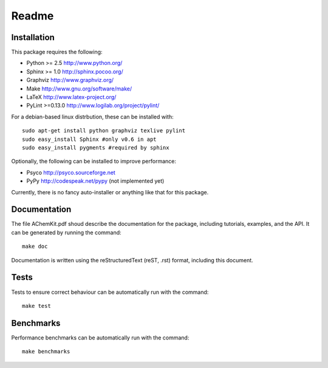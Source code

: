 ######
Readme
######

Installation
============

This package requires the following:

* Python   >= 2.5   http://www.python.org/
* Sphinx   >= 1.0   http://sphinx.pocoo.org/
* Graphviz          http://www.graphviz.org/
* Make              http://www.gnu.org/software/make/
* LaTeX             http://www.latex-project.org/
* PyLint   >=0.13.0 http://www.logilab.org/project/pylint/

For a debian-based linux distrbution, these can be installed with::

    sudo apt-get install python graphviz texlive pylint
    sudo easy_install Sphinx #only v0.6 in apt
    sudo easy_install pygments #required by sphinx
    
   
Optionally, the following can be installed to improve performance:

* Psyco http://psyco.sourceforge.net
* PyPy  http://codespeak.net/pypy (not implemented yet)

Currently, there is no fancy auto-installer or anything like that for this package. 

Documentation
=============

The file AChemKit.pdf shoud describe the documentation for the package, including tutorials, examples, and the API. It can be generated by running the command::

    make doc
    
Documentation is written using the reStructuredText (reST, .rst) format, including this document.

Tests
=====

Tests to ensure correct behaviour can be automatically run with the command::

    make test


Benchmarks
==========

Performance benchmarks can be automatically run with the command::

    make benchmarks


